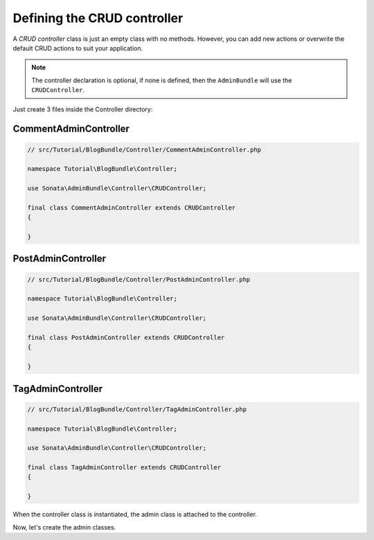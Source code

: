 .. index::
    double: Tutorial; Controller
    single: CRUD

Defining the CRUD controller
============================

A `CRUD controller` class is just an empty class with no methods. However, you can add new actions or overwrite the default CRUD actions to suit your application.

.. note::

    The controller declaration is optional, if none is defined, then the ``AdminBundle`` will use the ``CRUDController``.

Just create 3 files inside the Controller directory:

CommentAdminController
~~~~~~~~~~~~~~~~~~~~~~

.. code-block:: php

    // src/Tutorial/BlogBundle/Controller/CommentAdminController.php

    namespace Tutorial\BlogBundle\Controller;

    use Sonata\AdminBundle\Controller\CRUDController;
    
    final class CommentAdminController extends CRUDController
    {

    }

PostAdminController
~~~~~~~~~~~~~~~~~~~

.. code-block:: php

    // src/Tutorial/BlogBundle/Controller/PostAdminController.php

    namespace Tutorial\BlogBundle\Controller;

    use Sonata\AdminBundle\Controller\CRUDController;

    final class PostAdminController extends CRUDController
    {

    }

TagAdminController
~~~~~~~~~~~~~~~~~~

.. code-block:: php

    // src/Tutorial/BlogBundle/Controller/TagAdminController.php

    namespace Tutorial\BlogBundle\Controller;

    use Sonata\AdminBundle\Controller\CRUDController;

    final class TagAdminController extends CRUDController
    {

    }

When the controller class is instantiated, the admin class is attached to the controller.

Now, let's create the admin classes.

